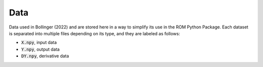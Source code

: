 Data
====

Data used in Bollinger (2022) and are stored here in a way to simplify its use in the ROM Python Package. Each dataset is separated into multiple files depending on its type, and they are labeled as follows:

- :code:`X.npy`, input data
- :code:`Y.npy`, output data
- :code:`DY.npy`, derivative data 